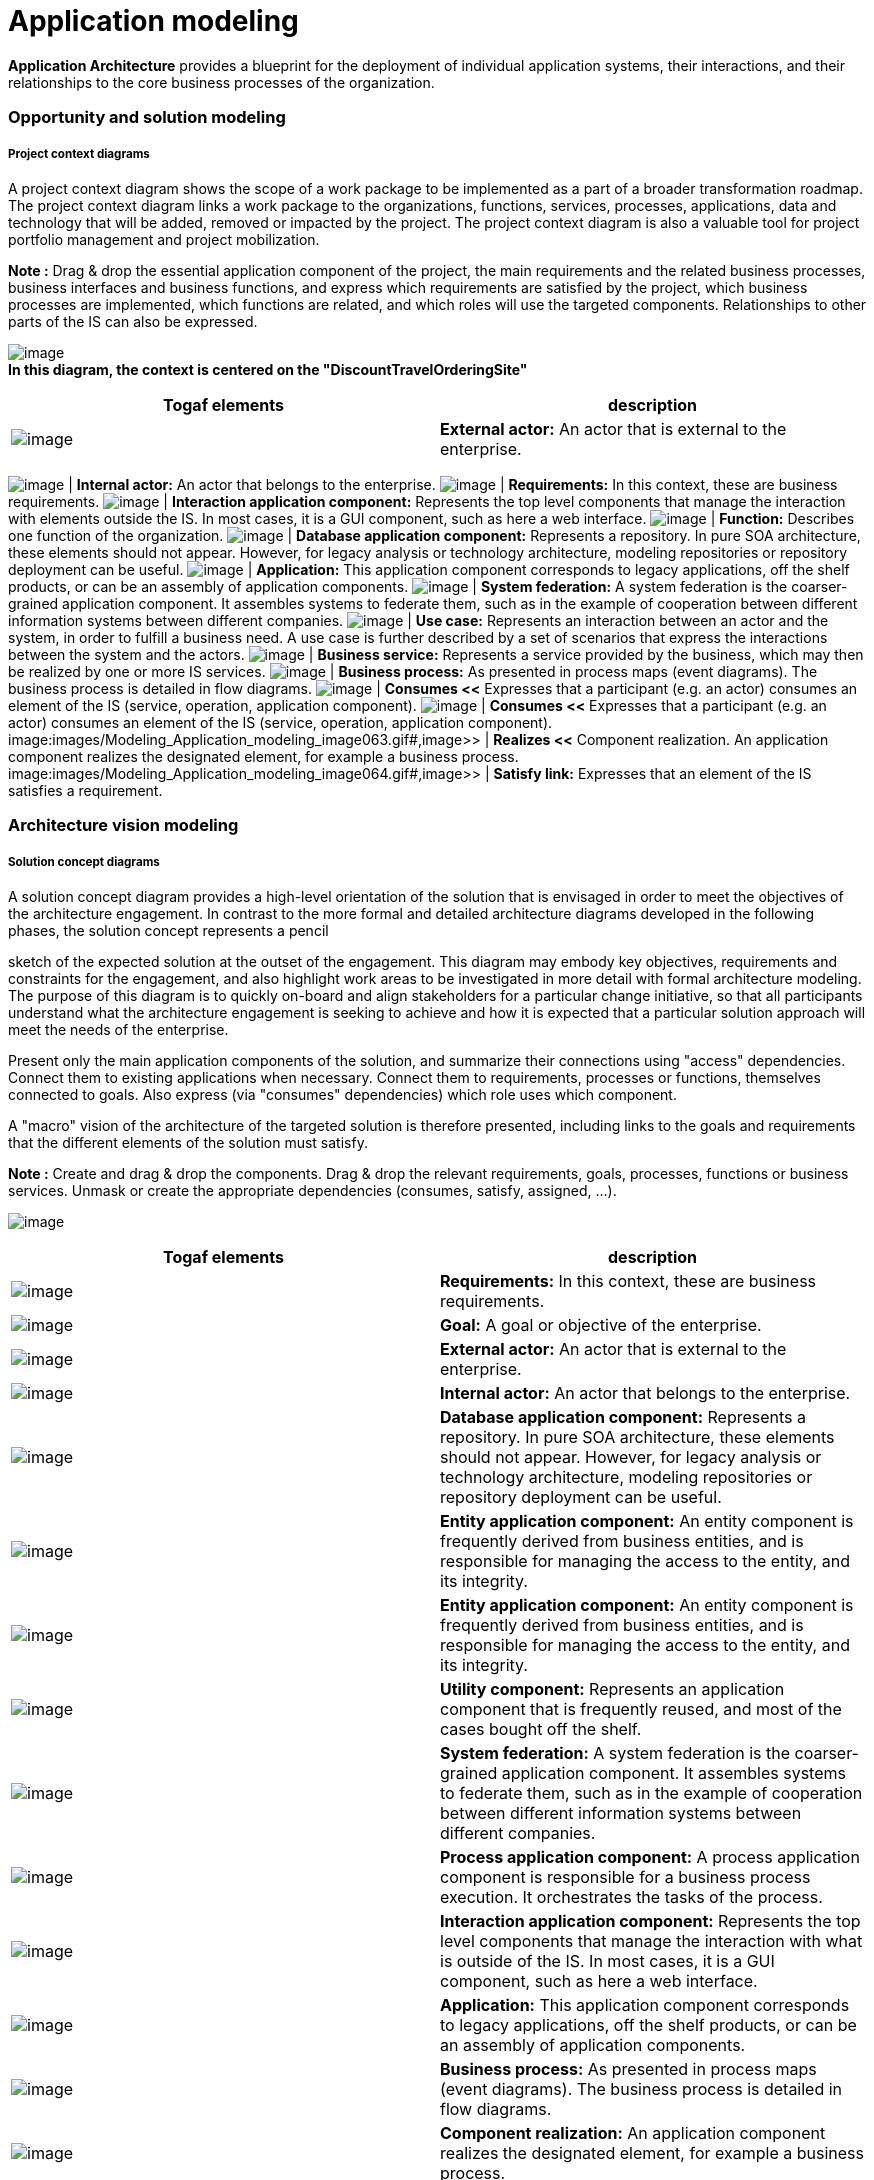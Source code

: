 [[Application-modeling]]

[[application-modeling]]
= Application modeling

*Application Architecture* provides a blueprint for the deployment of individual application systems, their interactions, and their relationships to the core business processes of the organization.

[[Opportunity-and-solution-modeling]]

[[opportunity-and-solution-modeling]]
=== Opportunity and solution modeling

[[Project-context-diagrams]]

[[project-context-diagrams]]
===== Project context diagrams

A project context diagram shows the scope of a work package to be implemented as a part of a broader transformation roadmap. The project context diagram links a work package to the organizations, functions, services, processes, applications, data and technology that will be added, removed or impacted by the project. The project context diagram is also a valuable tool for project portfolio management and project mobilization.

*Note :* Drag & drop the essential application component of the project, the main requirements and the related business processes, business interfaces and business functions, and express which requirements are satisfied by the project, which business processes are implemented, which functions are related, and which roles will use the targeted components. Relationships to other parts of the IS can also be expressed.

image:images/Modeling_Application_modeling_image053.gif[image] +
*In this diagram, the context is centered on the "DiscountTravelOrderingSite"*

[cols=",",options="header",]
|==============================================================================================================================
|Togaf elements |description
|image:images/Modeling_Application_modeling_image025.gif[image] |*External actor:* An actor that is external to the enterprise.
|==============================================================================================================================

image:images/Modeling_Application_modeling_image026.gif[image] | *Internal actor:* An actor that belongs to the enterprise. image:images/Modeling_Application_modeling_image054.gif[image] | *Requirements:* In this context, these are business requirements. image:images/Modeling_Application_modeling_image055.gif[image] | *Interaction application component:* Represents the top level components that manage the interaction with elements outside the IS. In most cases, it is a GUI component, such as here a web interface. image:images/Modeling_Application_modeling_image056.gif[image] | *Function:* Describes one function of the organization. image:images/Modeling_Application_modeling_image057.gif[image] | *Database application component:* Represents a repository. In pure SOA architecture, these elements should not appear. However, for legacy analysis or technology architecture, modeling repositories or repository deployment can be useful. image:images/Modeling_Application_modeling_image017.gif[image] | *Application:* This application component corresponds to legacy applications, off the shelf products, or can be an assembly of application components. image:images/Modeling_Application_modeling_image058.gif[image] | *System federation:* A system federation is the coarser-grained application component. It assembles systems to federate them, such as in the example of cooperation between different information systems between different companies. image:images/Modeling_Application_modeling_image059.png[image] | *Use case:* Represents an interaction between an actor and the system, in order to fulfill a business need. A use case is further described by a set of scenarios that express the interactions between the system and the actors. image:images/Modeling_Application_modeling_image050.gif[image] | *Business service:* Represents a service provided by the business, which may then be realized by one or more IS services. image:images/Modeling_Application_modeling_image060.gif[image] | *Business process:* As presented in process maps (event diagrams). The business process is detailed in flow diagrams. image:images/Modeling_Application_modeling_image061.gif[image] | *Consumes <<* Expresses that a participant (e.g. an actor) consumes an element of the IS (service, operation, application component). image:images/Modeling_Application_modeling_image062.gif#,image>> | *Information flow:* Defines the flow of any kind of information (business entity, event, product, informal, etc) between active entities of the enterprise. image:images/Modeling_Application_modeling_image061.gif[image] | *Consumes <<* Expresses that a participant (e.g. an actor) consumes an element of the IS (service, operation, application component). image:images/Modeling_Application_modeling_image063.gif#,image>> | *Realizes <<* Component realization. An application component realizes the designated element, for example a business process. image:images/Modeling_Application_modeling_image064.gif#,image>> | *Satisfy link:* Expresses that an element of the IS satisfies a requirement.

[[Architecture-vision-modeling]]

[[architecture-vision-modeling]]
=== Architecture vision modeling

[[Solution-concept-diagrams]]

[[solution-concept-diagrams]]
===== Solution concept diagrams

A solution concept diagram provides a high-level orientation of the solution that is envisaged in order to meet the objectives of the architecture engagement. In contrast to the more formal and detailed architecture diagrams developed in the following phases, the solution concept represents a pencil

sketch of the expected solution at the outset of the engagement. This diagram may embody key objectives, requirements and constraints for the engagement, and also highlight work areas to be investigated in more detail with formal architecture modeling. The purpose of this diagram is to quickly on-board and align stakeholders for a particular change initiative, so that all participants understand what the architecture engagement is seeking to achieve and how it is expected that a particular solution approach will meet the needs of the enterprise.

Present only the main application components of the solution, and summarize their connections using "access" dependencies. Connect them to existing applications when necessary. Connect them to requirements, processes or functions, themselves connected to goals. Also express (via "consumes" dependencies) which role uses which component.

A "macro" vision of the architecture of the targeted solution is therefore presented, including links to the goals and requirements that the different elements of the solution must satisfy.

*Note :* Create and drag & drop the components. Drag & drop the relevant requirements, goals, processes, functions or business services. Unmask or create the appropriate dependencies (consumes, satisfy, assigned, …).

image:images/Modeling_Application_modeling_image065.gif[image]

[cols=",",options="header",]
|=============================================================================================================================================================================================================================================================================================================
|Togaf elements |description
|image:images/Modeling_Application_modeling_image054.gif[image] |*Requirements:* In this context, these are business requirements.
|image:images/Modeling_Application_modeling_image051.gif[image] |*Goal:* A goal or objective of the enterprise.
|image:images/Modeling_Application_modeling_image025.gif[image] |*External actor:* An actor that is external to the enterprise.
|image:images/Modeling_Application_modeling_image026.gif[image] |*Internal actor:* An actor that belongs to the enterprise.
|image:images/Modeling_Application_modeling_image057.gif[image] |*Database application component:* Represents a repository. In pure SOA architecture, these elements should not appear. However, for legacy analysis or technology architecture, modeling repositories or repository deployment can be useful.
|image:images/Modeling_Application_modeling_image011.gif[image] |*Entity application component:* An entity component is frequently derived from business entities, and is responsible for managing the access to the entity, and its integrity.
|image:images/Modeling_Application_modeling_image011.gif[image] |*Entity application component:* An entity component is frequently derived from business entities, and is responsible for managing the access to the entity, and its integrity.
|image:images/Modeling_Application_modeling_image014.gif[image] |*Utility component:* Represents an application component that is frequently reused, and most of the cases bought off the shelf.
|image:images/Modeling_Application_modeling_image016.gif[image] |*System federation:* A system federation is the coarser-grained application component. It assembles systems to federate them, such as in the example of cooperation between different information systems between different companies.
|image:images/Modeling_Application_modeling_image013.gif[image] |*Process application component:* A process application component is responsible for a business process execution. It orchestrates the tasks of the process.
|image:images/Modeling_Application_modeling_image012.gif[image] |*Interaction application component:* Represents the top level components that manage the interaction with what is outside of the IS. In most cases, it is a GUI component, such as here a web interface.
|image:images/Modeling_Application_modeling_image017.gif[image] |*Application:* This application component corresponds to legacy applications, off the shelf products, or can be an assembly of application components.
|image:images/Modeling_Application_modeling_image032.gif[image] |*Business process:* As presented in process maps (event diagrams). The business process is detailed in flow diagrams.
|image:images/Modeling_Application_modeling_image066.gif[image] |*Component realization:* An application component realizes the designated element, for example a business process.
|image:images/Modeling_Application_modeling_image067.gif[image] |*Assigned link:* Assignment of a goal to an element of the enterprise, typically an actor, an organization unit or a business process.
|image:images/Modeling_Application_modeling_image061.gif[image] |*Consumes link:* Expresses that a participant (e.g. an actor) consumes an element of the IS (service, operation, application component).
|image:images/Modeling_Application_modeling_image064.gif[image] |*Satisfy link:* Expresses that an element of the IS satisfies a requirement.
|=============================================================================================================================================================================================================================================================================================================

[[Value-chain-diagrams]]

[[value-chain-diagrams]]
===== Value chain diagrams

A value chain diagram provides a high-level orientation view of an enterprise and how it interacts with the outside world. In contrast to the more formal functional decomposition diagram developed within Phase B (Business Architecture), the value chain diagram focuses on presentational impact. The purpose of this diagram is to quickly on-board and align stakeholders for a particular change initiative, so that all participants understand the high- level functional and organizational context of the architecture engagement. A usual practice consists in showing a simplified business process diagram, and for each task defining its value factors and changes needed.

*Note :* Use sequence dependencies between functions to express value chains. The "Value factors" and "Changes needed" types of notes express this key information.

image:images/Modeling_Application_modeling_image068.png[image] +
*Value chain of the DiscountTravel company*

[cols=",",options="header",]
|=========================================================================================================================
|Togaf elements |description
|image:images/Modeling_Application_modeling_image030.gif[image] |*Function:* Describes one function of the organization
|image:images/Modeling_Application_modeling_image069.gif[image] |*Sequence link:* Represents a sequence between functions.
|=========================================================================================================================

[[243-Data-architecture-at-application-level]]

[[data-architecture-at-application-level]]
=== 2.4.3 Data architecture at application level

[[244-Application-architecture-modeling]]

[[application-architecture-modeling]]
=== 2.4.4 Application architecture modeling

Application and user location diagrams

The application and user location diagram shows the geographical distribution of applications. It can be used to show where applications are used by the end users; the distribution of where the host application is executed and/or delivered in client scenarios; the distribution of where applications are developed, tested, and released, and so on. Analysis can reveal opportunities for rationalization, as well as duplication and/or gaps. The purpose of this diagram is to clearly depict the business locations from which business users typically interact with applications, but also the hosting location of the application infrastructure.

The diagram enables:

* Identification of the number of package instances needed to sufficiently support the user population, which may be spread out geographically.
* Estimation of the number and type of user licenses for the package or other software.
* Estimation of the level of support needed for the users and location of support center.
* Selection of the system management tools, structure and management system required to support enterprise users/customers/partners, both locally and remotely.
* Appropriate planning for the technological components of the business, namely server sizing and network bandwidth, and so on.
* Performance considerations when implementing application and technology architecture solutions.

Users typically interact with applications in a variety of ways, for example: * To support the operations of the day-to-day business. * To participate in the execution of a business process. * To access information (look-up, read). * To develop the application. * To administer and maintain the application.

*Note :* Drag & drop the locations of the enterprise, then drag and drop the material (typically the servers) into these locations, and then drag & drop the application components or software elements into the material. Users (roles or actors) can also be deployed in different locations

by dragging and dropping them. Typically, this diagram represents where each server is located, and on which server which application is executed.

image:images/Modeling_Application_modeling_image070.gif[image] +
*This diagram shows who is using which application on which site*

[cols=",",options="header",]
|===============================================================================================================================================================================================================================================================================
|Togaf elements |description
|image:images/Modeling_Application_modeling_image071.gif[image] |*Headquarter location:* Geographically defines where the elements of the enterprise are deployed (organization units, hardware devices, actors, etc.)
|image:images/Modeling_Application_modeling_image073.png[image] |*Site location:* Geographically defines where the elements of the enterprise are deployed (organization units, hardware devices, actors, etc.). Generally, an enterprise has one headquarter and several sites.
|image:images/Modeling_Application_modeling_image017.gif[image] |*Application:* This application component corresponds to legacy applications, off the shelf products, or can be an assembly of application components.
|image:images/Modeling_Application_modeling_image012.gif[image] |*Interaction application component:* Represents the top level components that manage the interaction with elements outside the IS. In most cases, it is a GUI component, such as here a web interface.
|image:images/Modeling_Application_modeling_image025.gif[image] |*External Actor:* An actor that is external to the enterprise.
|image:images/Modeling_Application_modeling_image026.gif[image] |*Internal actor:* An actor that belongs to the enterprise.
|image:images/Modeling_Application_modeling_image009.gif[image] |*Association between two classes:* An association has a name, and for each extremity provides the role name and cardinalities (possible number of occurrences) of related elements.
|===============================================================================================================================================================================================================================================================================

[[Application-communication-diagrams]]

[[application-communication-diagrams]]
===== Application communication diagrams

The purpose of the application communication diagram is to depict all models

and mappings related to communication between applications in the metamodel entity. It shows application components and interfaces between components. Interfaces may be associated with data entities where appropriate.

Applications may be associated with business services where appropriate. Communication should be logical and should only show intermediary technology

where it is architecturally relevant.

Application communication diagrams present either an application map of what already exists, or a logical architecture of the future situation. SOA-type architecture is encouraged. This type of architecture is based on service- oriented application components. Where the architecture is hybrid, a mix of (non-SOA) applications, repositories and new SOA-architectured parts can be shown.

In an SOA-oriented architecture, it is recommended that service application components be structured according to their nature and their level: components dedicated to interactions (GUI, WEB), components dedicated to process executions, and entity components which are the most stable.

Components are interconnected via their required and provided services, which are linked by connectors. These required and provided services are typed by IS services which are modeled elsewhere. The service operations provided by these services transport data (parameters) whose types are also modeled in the form of "messages".

*Note :* Use application components to present an SOA- oriented architecture as much as possible. Different kinds of application components exist that allow them to be structured into layers. The main kind of application components are GUI (interaction), process and entity. An application architecture may be hybrid due to the legacy system or external applications. "Application" or "DataBase" components serve this purpose, and can be mixed with SOA-oriented service components. Application components are connected via required or provided services which are connected via

connectors. Provided/required services are typed by IS services that are generally modeled elsewhere.

image:images/Modeling_Application_modeling_image073.png[image] +
*The architecture is layered: the interaction component (site) is on top, process components in the middle, and entity components on the bottom*

[cols=",",options="header",]
|=============================================================================================================================================================================================================================================================================================================
|Togaf elements |description
|image:images/Modeling_Application_modeling_image012.gif[image] |*Interaction application component:* Represents the top level components that manage the interaction with elements outside the IS. In most cases, this is a GUI component, such as here a web interface.
|image:images/Modeling_Application_modeling_image011.gif[image] |*Entity application component:* An entity component is frequently derived from business entities, and is responsible for managing the access to the entity, and its integrity.
|image:images/Modeling_Application_modeling_image013.gif[image] |*Process application component:* A process application component is responsible for a business process execution. It orchestrates the tasks of the process.
|image:images/Modeling_Application_modeling_image016.gif[image] |*System federation:* A system federation is the coarser-grained application component. It assembles systems to federate them, such as in the example of cooperation between different information systems between different companies.
|image:images/Modeling_Application_modeling_image014.gif[image] |*Utility component:* Represents an application component that is frequently reused, and most of the cases bought off the shelf.
|image:images/Modeling_Application_modeling_image057.gif[image] |*Database application component:* Represents a repository. In pure SOA architecture, these elements should not appear. However, for legacy analysis or technology architecture, modeling repositories or repository deployment can be useful.
|image:images/Modeling_Application_modeling_image017.gif[image] |*Application:* This application component corresponds to legacy applications, off the shelf products, or can be an assembly of application components.
|image:images/Modeling_Application_modeling_image074.gif[image] |b>Provided services:** Access points to application components through provided services.
|image:images/Modeling_Application_modeling_image075.gif[image] |*Required services:* Required services of application components need to be connected to provided services by other components.
|image:images/Modeling_Application_modeling_image076.gif[image] |*Connector:* Used between provided or required services, and or instances of application components.
|image:images/Modeling_Application_modeling_image077.gif[image] |*Information flow:* Defines the flow of any kind of information (business entity, event, product, informal, etc.) between active entities of the enterprise.
|image:images/Modeling_Application_modeling_image018.gif[image] |*Flow link:* Flow link between data (e.g. business entity, event, product) and active elements (e.g. business process, service).
|image:images/Modeling_Application_modeling_image025.gif[image] |*External actor:* An actor that is external to the enterprise
|image:images/Modeling_Application_modeling_image061.gif[image] |*Comsumes link:* Expresses that a participant (e.g. actor) consumes an element of the IS (service, operation, application component).
|=============================================================================================================================================================================================================================================================================================================

[[Application-migration-diagrams]]

[[application-migration-diagrams]]
===== Application migration diagrams

The application migration diagram identifies application migration from baseline to target application components. It enables a more accurate

estimation of migration costs by showing precisely which applications and

interfaces need to be mapped between migration stages.

In Modelio, one strategy is to model the overall information system as a

system application component for each of its states. In the context of each version of the system, instances of application components will be created (by simply dragging & dropping application components into the system component). This enables you to show several instances of identical components deployed in several versions of the IS. Between these instances, "migration" dependencies are drawn. The model can be more accurate, and focused, for example, on different versions of services on different occurrences of application components.

The aim is to define the trajectory between the current version of the IS and the version that you wish to obtain, over several stages. The component deployment technique enables you to present the same component deployed in several versions of the IS, and interconnected differently according to the context.

image:images/Modeling_Application_modeling_image078.png[image] +
*Migration strategy in three steps*

In this diagram, we see that the "Travel" application component will be developed in three versions. The first one will still be based on the TravelPortfolioManagement (legacy) application, whilst the second version will work on its own, with direct access to the repository.

Each version of the IS is represented by a different "system element" in which occurrences of application components are deployed. This allows you to show that the same application component is used in several versions, or that an application component in version N will migrate into one or several application components in version N+1.

[cols=",",options="header",]
|==============================================================================================================================================================================================================================================
|Togaf elements |description
|image:images/Modeling_Application_modeling_image079.gif[image] |*System:* In general, all application components are directly or recursively embedded within the system. This frequently represents the IS of the enterprise.
|image:images/Modeling_Application_modeling_image017.gif[image] |*Application:* This application component corresponds to legacy applications, off the shelf products, or can be an assembly of application components.
|image:images/Modeling_Application_modeling_image011.gif[image] |*Entity application component:* An entity component is frequently derived from business entities, and is responsible for managing the access to the entity, and its integrity.
|image:images/Modeling_Application_modeling_image013.gif[image] |*Process application component:* A process application component is responsible for a business process execution. It orchestrates the tasks of the process.
|image:images/Modeling_Application_modeling_image080.gif[image] |*Migrates link:* Migration of elements between two versions of the IS. This is generally used between business entities, or application components.
|==============================================================================================================================================================================================================================================

[[Enterprise-manageability-diagrams]]

[[enterprise-manageability-diagrams]]
===== Enterprise manageability diagrams

The enterprise manageability diagram shows how one or more applications interact with application and technology components that support operational management of a solution. This diagram is really a filter on the application communication diagram, specifically for enterprise management class software.

Analysis can reveal duplication and gaps, and opportunities in the IT service management operation of an organization. It would identify temporary applications, staging areas, and the infrastructure required to support migrations (for example, parallel run environments, etc).

*Note :* The use of enterprise manageability diagrams is similar to that of application communication diagrams, where some application components and their properties are dragged and dropped from the explorer. The "migrates" dependency is frequently used there.

image:images/Modeling_Application_modeling_image081.gif[image] +
*Manageability diagram focused on the "Travel" application component migration issue*

In this example, an enterprise manageability diagram shows how a part of the system will evolve to progressively pass from a hybrid situation (where "Travel" component (V1) uses the earlier "TravelPortfolioManager" application which manages data access), to a situation without this earlier application, where the "Travel" component (V2) uses the new central repository. The use of "migrate" links summarizes which old parts are replaced by which new parts.

[cols=",",options="header",]
|======================================================================================================================================================================================================================================================================
|Togaf elements |description
|image:images/Modeling_Application_modeling_image011.gif[image] |*Entity application component:* An entity component is frequently derived from business entities, and is responsible for managing the access to the entity, and its integrity.
|image:images/Modeling_Application_modeling_image012.gif[image] |*Interaction application component:* Represents the top level components that manage the interaction with elements outside the IS. In most cases, it is a GUI component, such as here a web interface.
|======================================================================================================================================================================================================================================================================

image:images/Modeling_Application_modeling_image074.gif[image] | *Provided services:* Access points to application components through provided services. image:images/Modeling_Application_modeling_image075.gif[image] | *Required services:* Required services of application components need to be connected to provided services by other components. image:images/Modeling_Application_modeling_image017.gif[image] | *Application:* This application component corresponds to legacy applications, off the shelf products, or can be an assembly of application components. image:images/Modeling_Application_modeling_image057.gif[image] | *Database application component:* Represents a repository. In pure SOA architecture, these elements should not appear. However, for legacy analysis or technology architecture, modeling repositories or repository deployment can be useful. image:images/Modeling_Application_modeling_image082.gif[image] | *Migrates <<* Migration of elements between two versions of the IS. Generally used between business entities, or application components. image:images/Modeling_Application_modeling_image077.gif#,image>> | *Information flow:* Defines the flow of any kind of information (business entity, event, product, informal, etc.) between active entities of the enterprise. image:images/Modeling_Application_modeling_image076.gif[image] | *Connector:* Used between provided or required services, and or instances of application components.

[[ProcessSystem-realization-diagrams]]

[[processsystem-realization-diagrams]]
===== Process/System realization diagrams

The purpose of the process/system realization diagram is to clearly depict the sequence of events when multiple applications are involved in the execution of

a business process. It enhances the application communication diagram by augmenting it with any sequencing constraints, and hand-off points between

batch and real-time processing. It identifies complex sequences that could be

simplified, as well as possible rationalization points in the architecture in order to provide more timely information to business users. It can also identify process efficiency improvements that may reduce interaction traffic between applications.

*Note :* Drag & drop the processes that you want to illustrate, drag & drop the application components that are involved, and draw "component realization" dependencies. Indications of role or order can be made using information flows (as in the example), or notes attached to elements.

image:images/Modeling_Application_modeling_image083.gif[image] +
*Two processes are realized by one application, and two application components*

[cols=",",options="header",]
|======================================================================================================================================================================================================================================================================
|Togaf elements |description
|image:images/Modeling_Application_modeling_image084.gif[image] |*Interaction application component*: Represents the top level components that manage the interaction with elements outside the IS. In most cases, it is a GUI component, such as here a web interface.
|image:images/Modeling_Application_modeling_image085.gif[image] |*Process application component*: A process application component is responsible for a business process execution. It orchestrates the tasks of the process.
|image:images/Modeling_Application_modeling_image086.gif[image] |*Business process*: As presented in process maps (event diagrams). The business process is detailed in flow diagrams.
|image:images/Modeling_Application_modeling_image087.gif[image] |*Application*: This application component corresponds to legacy applications, off the shelf products, or can be an assembly of application components.
|image:images/Modeling_Application_modeling_image088.gif[image] |*Component realization*: An application component realizes the designated element, for example a business process.
|======================================================================================================================================================================================================================================================================

image:images/Modeling_Application_modeling_image089.gif[image] | *Access link*: Dependency between parts of the IS, such as typically application components. Expresses that the origin element uses or accesses to elements of the destination. image:images/Modeling_Application_modeling_image090.gif[image] | *Information flow*: Defines the flow of any kind of information (business entity, event, product, informal, etc) between active entities of the enterprise.

[[System-use-case-diagrams]]

[[system-use-case-diagrams]]
===== System use case diagrams

A system use case diagram displays the relationships between consumers and providers of application services. Application services are consumed by actors or other application services and the application use case diagram provides added richness in describing application functionality by illustrating how and when that functionality is used. The purpose of the system use case diagram is to help to describe and validate the interaction between actors and their roles with applications. As the architecture progresses, the use case can evolve from functional information to include technical realization details. Architectural system use cases can also be re-used in more detailed system design work.

System use case diagrams use UML use cases. TOGAF roles and actors are used in place of UML actors. "Component realization" links enable you to express which application components implement which use cases.

*Note :* Create use cases, drag and drop roles and actors, drag and drop application components, and draw communication links between roles and use cases, and component realization links between components and use cases.

image:images/Modeling_Application_modeling_image091.png[image] +
*Use cases are enriched by the presentation of the application components that implement them*

[cols=",",options="header",]
|==================================================================================================================================================================================================================================================================================================
|Togaf elements |description
|image:images/Modeling_Application_modeling_image025.gif[image] |*External actor:* An actor that is external to the enterprise
|image:images/Modeling_Application_modeling_image026.gif[image] |*Internal actor:* An actor that belongs to the enterprise.
|image:images/Modeling_Application_modeling_image092.png[image] |*Use case:* Represents an interaction between an actor and the system, in order to fulfill a business need. A use case is further described by a set of scenarios that express the interactions between the system and the actors.
|image:images/Modeling_Application_modeling_image093.gif[image] |*Communication link:* Expresses the communication that takes place between actors and the use case in which they are involved.
|image:images/Modeling_Application_modeling_image094.gif[image] |*Component realization link:* Component realization between an application component and the business element that it implements.
|==================================================================================================================================================================================================================================================================================================

[[footer]]
